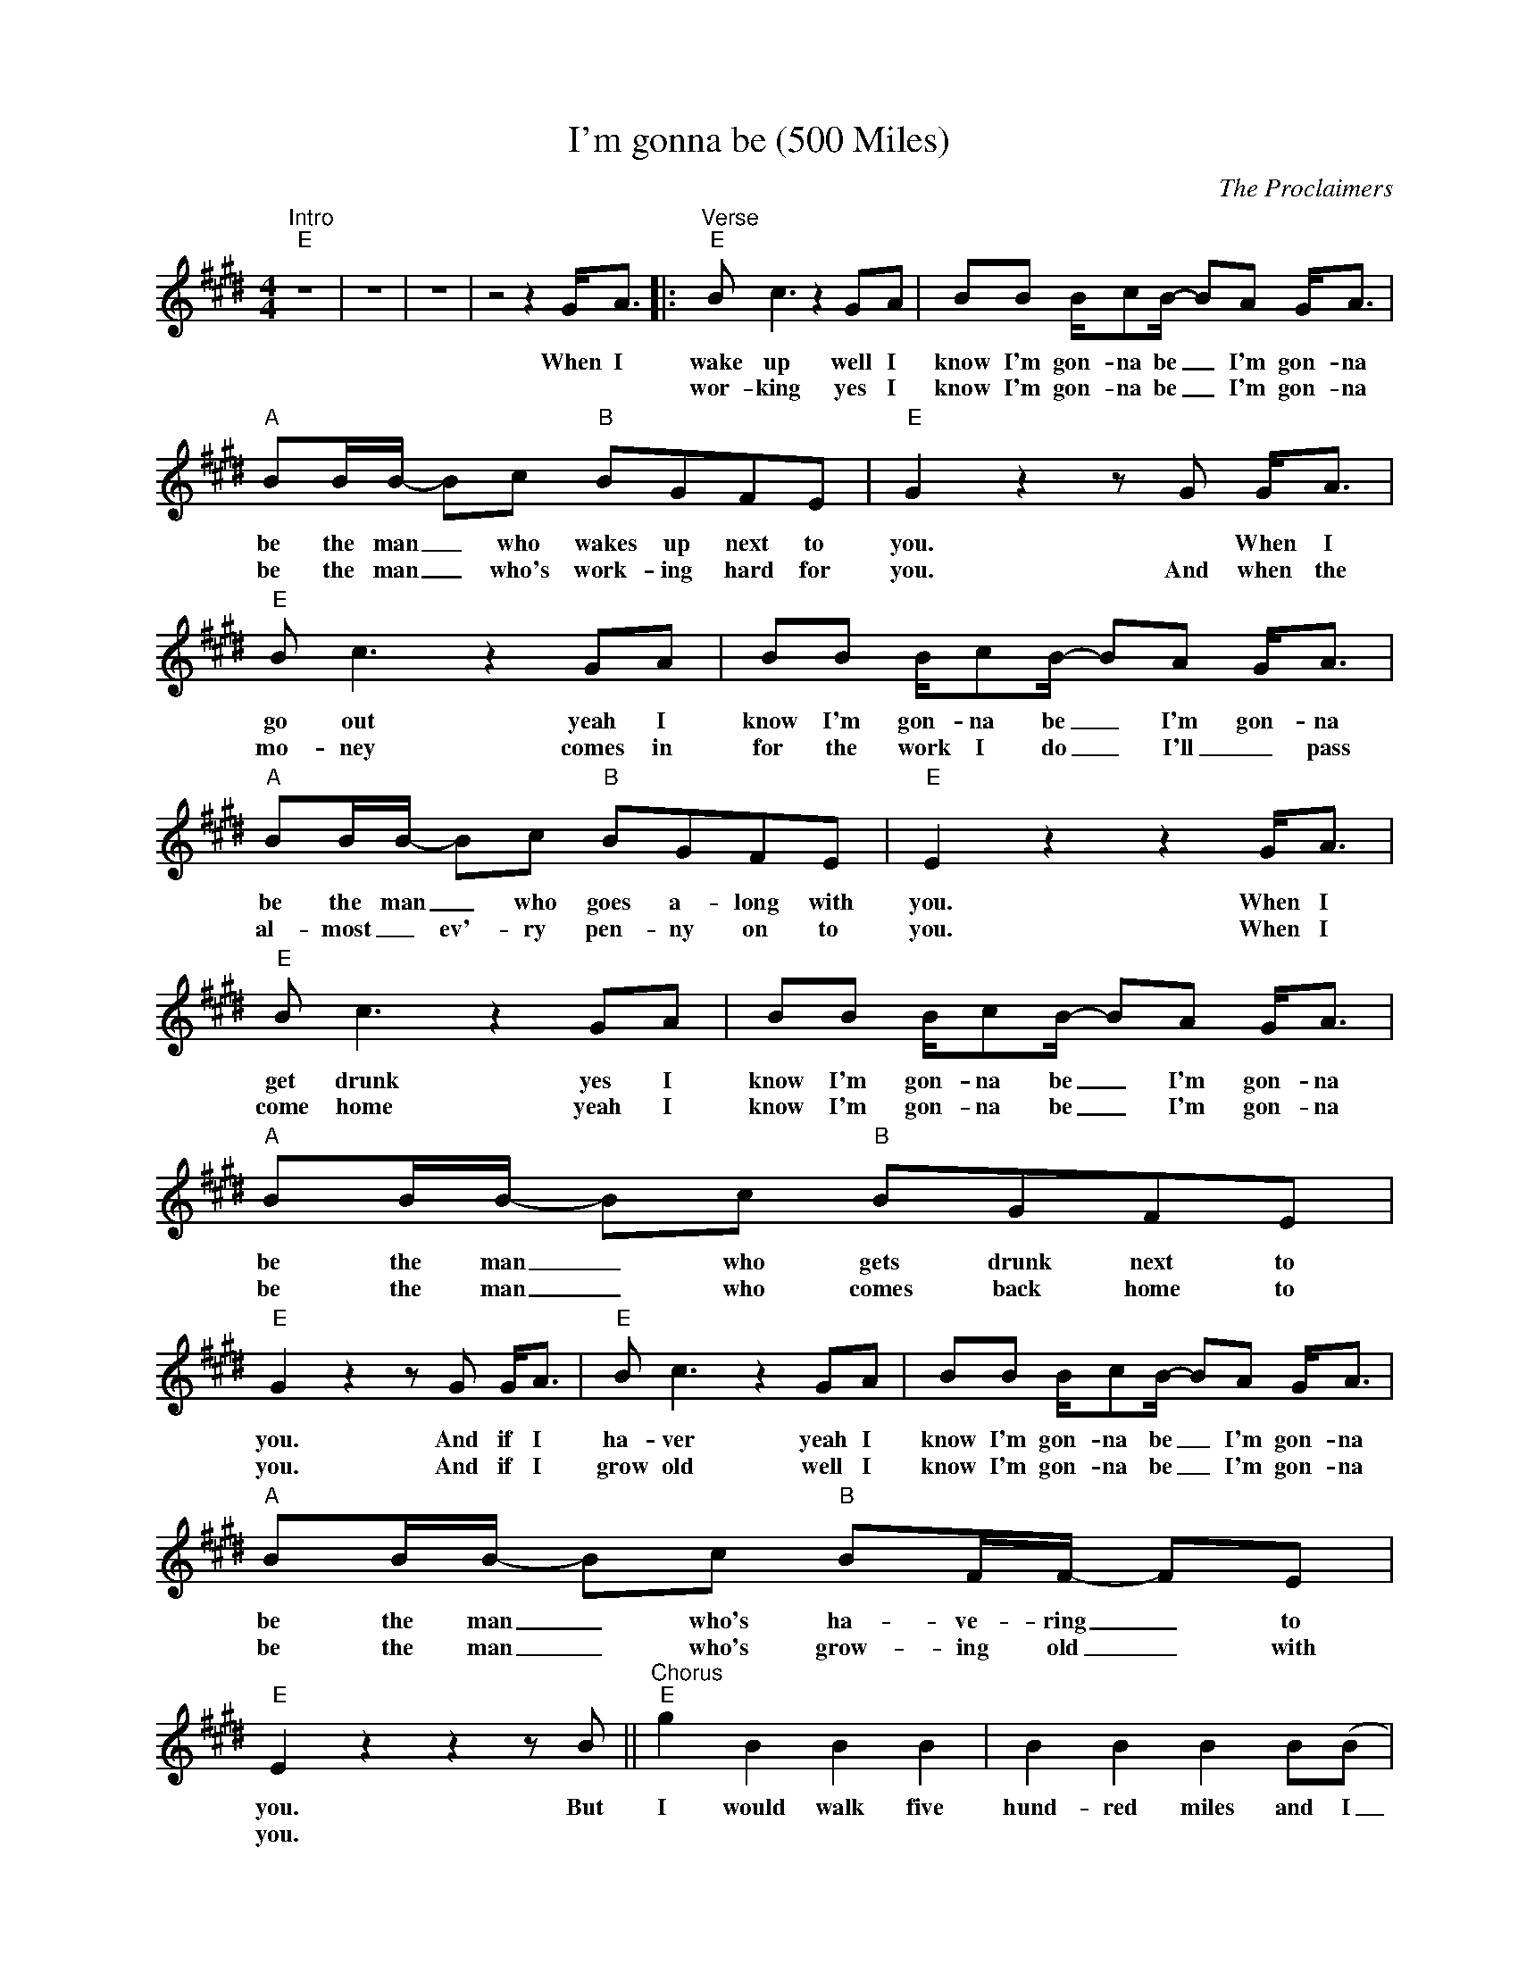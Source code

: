 X:1
T:I'm gonna be (500 Miles)
C:The Proclaimers
Z:All Rights Reserved
L:1/8
M:4/4
K:E
V:1 treble nm=" " snm=" "
%%MIDI control 7 100
%%MIDI control 10 64
V:1
"^Intro""E" z8 | z8 | z8 | z4 z2 G<A |:"^Verse""E" B c3 z2 GA | BB B/cB/- BA G<A | %6
w: |||When I|wake up well I|know I'm gon- na be _ I'm gon- na|
w: ||||wor- king yes I|know I'm gon- na be _ I'm gon- na|
"A" BB/B/- Bc"B" BGFE |"E" G2 z2 z G G<A |"E" B c3 z2 GA | BB B/cB/- BA G<A | %10
w: be the man _ who wakes up next to|you. * When I|go out yeah I|know I'm gon- na be _ I'm gon- na|
w: be the man _ who's work- ing hard for|you. And when the|mo- ney comes in|for the work I do _ I'll _ pass|
"A" BB/B/- Bc"B" BGFE |"E" E2 z2 z2 G<A |"E" B c3 z2 GA | BB B/cB/- BA G<A |"A" BB/B/- Bc"B" BGFE | %15
w: be the man _ who goes a- long with|you. When I|get drunk yes I|know I'm gon- na be _ I'm gon- na|be the man _ who gets drunk next to|
w: al- most _ ev'- ry pen- ny on to|you. When I|come home yeah I|know I'm gon- na be _ I'm gon- na|be the man _ who comes back home to|
"E" G2 z2 z G G<A |"E" B c3 z2 GA | BB B/cB/- BA G<A |"A" BB/B/- Bc"B" BF/F/- FE | %19
w: you. And if I|ha- ver yeah I|know I'm gon- na be _ I'm gon- na|be the man _ who's ha- ve- ring _ to|
w: you. And if I|grow old well I|know I'm gon- na be _ I'm gon- na|be the man _ who's grow- ing old _ with|
"E" E2 z2 z2 z B ||"^Chorus""E" g2 B2 B2 B2 | B2 B2 B2 B(B |"A" a2) B2 B2 A2 |"B" G2 F2 F2 BB | %24
w: you. But|I would walk five|hund- red miles and I|_ would walk five|hund- red more just to|
w: you. *|||||
"E" g2 B2 B2 B2 | B2 B2 B2 B2 |"A" a2 B2 B2 A2 |1"B" G2 F2 F2 G<A :|2"B" G2 F2 F2 gg/g/- | %29
w: be the man who|walked one thou- sand|miles to fall down|at your door When I'm|at your door Pa- da- da-|
w: |||||
"E" ge z2 z2 gg/g/- || ge z2 z G/G/ GG/G/ |"A" AA/A/ AA/A/"B" BB/B/ BA |"E" G2 z2 z2 gg/g/- | %33
w: _ da Pa- da- da-|_ da da- da- dam- da- da-|dam da- da- dam- da- da- dam da- da- dam da|da Pa- da- da-|
w: ||||
"E" ge z2 z2 gg/g/- | ge z2 z G/G/ GG/G/ |"A" AA/A/ AA/A/"B" FF/F/ FE |"E" E2 z2 z4 | z8 | %38
w: _ da Pa- da- da-|_ da da- da- dam- da- da-|dam da- da- dam- da- da- dam da- da- dam da|da||
w: |||||
 z4 z2 GA ||"^Verse""E" B c3 z2 GA | BB B/cB/- BG G<A |"A" BB/B/- Bc"B" BGFE |"E" G2 z2 z2 G<A | %43
w: When I'm|lone- ly yes I|know I'm gon- na be _ I'm gon- na|be the man * who's lone- ly with- out|you When I'm|
w: |||||
"E" B c3 z2 GA | BB B/cB/- BG G<A |"A" BB/B/- Bc"B" BGFE |"E" E2 z2 z2 c<B |"E" B G3 z2 cB | %48
w: dream- ing Well I|know I'm gon- na dream * I'm gon- na|dream a- bout _ the time when I'm with|you. When I|go out Well I|
w: |||||
 BB B/cB/- BA G<A |"A" AA/A/- AA"B" BBBA |"E" G2 z2 z G G<A |"E" B c3 z2 GA | BB B/cB/- BG G<A | %53
w: know I'm gon- na be _ I'm gon- na|be the man * who goes a- long with|you And when I|come home yeah I|know I'm gon- na be _ I'm gon- na|
w: |||||
"A" BB/B/- Bc"B" BGFE |"C#m" G2 z2 z G GA |"F#m" BB/B/- Bc"B" B/G!fermata!F/- FE |"E" E2 z2 z4 | %57
w: be the man _ who comes back home to|you. I'm gon- na|be the man _ who's com- in' home _ to|you.|
w: ||||
 z4 z2 z B ||"^Chorus""E" g2 B2 B2 B2 | B2 B2 B2 B(B |"A" a2) B2 B2 A2 |"B" G2 F2 F2 BB | %62
w: But|I would walk five|hund- red miles and I|_ would walk five|hund- red more just to|
w: |||||
"E" g2 B2 B2 B2 | B2 B2 B2 B2 |"A" a2 B2 B2 A2 |"B" G2 F2 F2 gg/g/- ||"E" ge z2 z2 gg/g/- | %67
w: be the man who|walked one thou- sand|miles to fall down|at your door Pa~Pa da- da-|_ da Pa- da- da-|
w: |||||
 ge z2 z G/G/ GG/G/ |"A" AA/A/ AA/A/"B" BB/B/ BA |"E" G2 z2 z2 gg/g/- |"E" ge z2 z2 gg/g/- | %71
w: _ da da- da- dam- da- da-|dam da- da- dam- da- da- dam da- da- dam da|da Pa- da- da-|_ da Pa- da- da-|
w: ||||
 ge z2 z G/G/ GG/G/ |"A" AA/A/ AA/A/"B" FF/F/ FE |"E" E2 z2 z2 gg/g/- |"E" ge z2 z2 gg/g/- | %75
w: _ da da- da- dam- da- da-|dam da- da- dam- da- da- dam da- da- dam da|da Pa~Pa da- da-|_ da Pa- da- da-|
w: ||||
 ge z2 z G/G/ GG/G/ |"A" AA/A/ AA/A/"B" BB/B/ BA |"E" G2 z2 z2 gg/g/- |"E" ge z2 z2 gg/g/- | %79
w: _ da da- da- dam- da- da-|dam da- da- dam- da- da- dam da- da- dam da|da Pa- da- da-|_ da Pa- da- da-|
w: ||||
 ge z2 z G/G/ GG/G/ |"A" AA/A/ AA/A/"B" FF/F/ FE |"E" E2 z2 z2 z B ||"^Chorus""E" g2 B2 B2 B2 | %83
w: _ da da- da- dam- da- da-|dam da- da- dam- da- da- dam da- da- dam da|da And|I would walk five|
w: ||||
 B2 B2 B2 B(B |"A" a2) B2 B2 A2 |"B" G2 F2 F2 BB |"E" g2 B2 B2 B2 | B2 B2 B2 B2 |"A" a2 B2 B2 A2 | %89
w: hund- red miles and I|_ would walk five|hund- red more just to|be the man who|walked one thou- sand|miles to fall down|
w: ||||||
"B" G2 F2 (A2 G2 | !fermata!E8) |] %91
w: at your door _|_|
w: ||

